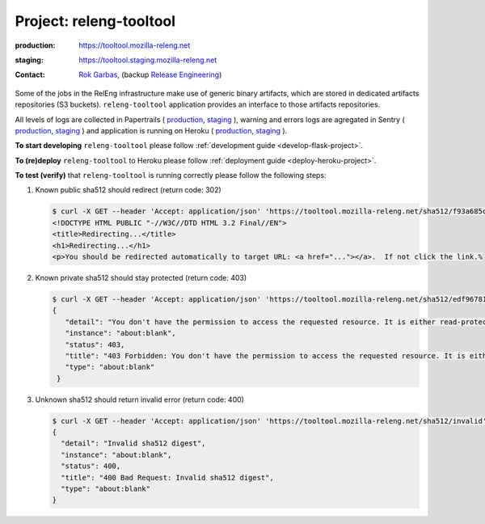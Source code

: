 .. _releng-tooltool-project:

Project: releng-tooltool
========================

:production: https://tooltool.mozilla-releng.net
:staging: https://tooltool.staging.mozilla-releng.net
:contact: `Rok Garbas`_, (backup `Release Engineering`_)

Some of the jobs in the RelEng infrastructure make use of generic binary
artifacts, which are stored in dedicated artifacts repositories (S3 buckets).
``releng-tooltool`` application provides an interface to those artifacts
repositories.

All levels of logs are collected in Papertrails (
`production <https://papertrailapp.com/groups/4472992/events?q=program%3Amozilla-releng%2Fservices%2Fproduction%2Freleng-tooltool>`_,
`staging <https://papertrailapp.com/groups/4472992/events?q=program%3Amozilla-releng%2Fservices%2Fstaging%2Freleng-tooltool>`_ ),
warning and errors logs are agregated in Sentry (
`production <https://sentry.prod.mozaws.net/operations/mozilla-releng-services/?query=environment%3Aproduction+site%3Areleng-tooltool+>`_,
`staging <https://sentry.prod.mozaws.net/operations/mozilla-releng-services/?query=environment%3Astaging+site%3Areleng-tooltool+>`_ )
and application is running on Heroku (
`production <https://dashboard.heroku.com/apps/releng-production-tooltool>`_,
`staging <https://dashboard.heroku.com/apps/releng-staging-tooltool>`_ ).

**To start developing** ``releng-tooltool`` please follow :ref:`development
guide <develop-flask-project>`.

**To (re)deploy** ``releng-tooltool`` to Heroku please follow :ref:`deployment
guide <deploy-heroku-project>`.

**To test (verify)** that ``releng-tooltool`` is running correctly please follow the
following steps:

#. Known public sha512 should redirect (return code: 302)

   .. code-block:: console

       $ curl -X GET --header 'Accept: application/json' 'https://tooltool.mozilla-releng.net/sha512/f93a685c8a10abbd349cbef5306441ba235c4cbfba1cc000299e11b58f258e9953cbe23463515407925eeca94c3f5d8e5f637c95be387e620845efa43cdcb0c0'
       <!DOCTYPE HTML PUBLIC "-//W3C//DTD HTML 3.2 Final//EN">
       <title>Redirecting...</title>
       <h1>Redirecting...</h1>
       <p>You should be redirected automatically to target URL: <a href="..."></a>.  If not click the link.% 

#. Known private sha512 should stay protected (return code: 403)

   .. code-block:: console

      $ curl -X GET --header 'Accept: application/json' 'https://tooltool.mozilla-releng.net/sha512/edf96781042db513700c4a092ef367c05933967b036db9b0f716b75da613a7eaea055d0f60b1e12f6e41a545962cec97a7b78c6b86363ee1ec7a9f42699a5531'
      {
         "detail": "You don't have the permission to access the requested resource. It is either read-protected or not readable by the server.", 
         "instance": "about:blank", 
         "status": 403, 
         "title": "403 Forbidden: You don't have the permission to access the requested resource. It is either read-protected or not readable by the server.", 
         "type": "about:blank"
       }

#. Unknown sha512 should return invalid error (return code: 400)

   .. code-block:: console

       $ curl -X GET --header 'Accept: application/json' 'https://tooltool.mozilla-releng.net/sha512/invalid'
       {
         "detail": "Invalid sha512 digest", 
         "instance": "about:blank", 
         "status": 400, 
         "title": "400 Bad Request: Invalid sha512 digest", 
         "type": "about:blank"
       }


.. _`Rok Garbas`: https://phonebook.mozilla.org/?search/Rok%20Garbas
.. _`Release Engineering`: https://wiki.mozilla.org/ReleaseEngineering#Contacting_Release_Engineering
